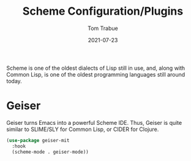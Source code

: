 #+TITLE:    Scheme Configuration/Plugins
#+AUTHOR:   Tom Trabue
#+EMAIL:    tom.trabue@gmail.com
#+DATE:     2021-07-23
#+TAGS:
#+STARTUP: fold

Scheme is one of the oldest dialects of Lisp still in use, and, along with
Common Lisp, is one of the oldest programming languages still around today.

* Geiser
  Geiser turns Emacs into a powerful Scheme IDE. Thus, Geiser is quite similar
  to SLIME/SLY for Common Lisp, or CIDER for Clojure.

  #+begin_src emacs-lisp
    (use-package geiser-mit
      :hook
      (scheme-mode . geiser-mode))
  #+end_src
